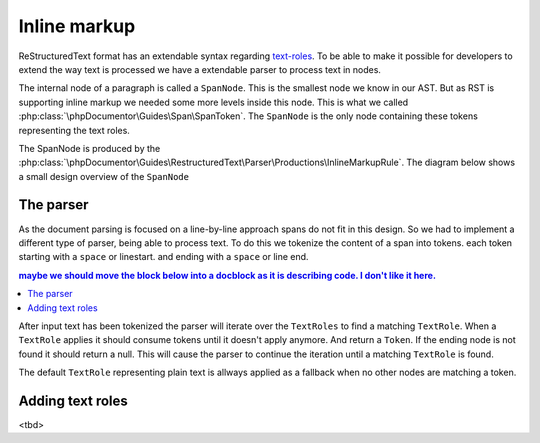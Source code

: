 #############
Inline markup
#############

ReStructuredText format has an extendable syntax regarding `text-roles`_. To be able to make it possible for
developers to extend the way text is processed we have a extendable parser to process text in nodes.

The internal node of a paragraph is called a ``SpanNode``. This is the smallest node we know in our AST. But as RST is
supporting inline markup we needed some more levels inside this node. This is what we called :php:class:`\phpDocumentor\Guides\Span\SpanToken`.
The ``SpanNode`` is the only node containing these tokens representing the text roles.

The SpanNode is produced by the :php:class:`\phpDocumentor\Guides\RestructuredText\Parser\Productions\InlineMarkupRule`.
The diagram below shows a small design overview of the ``SpanNode``

.. uml::

    class SpanNode
    class SpanToken

    class LiteralToken
    class CrossReferenceToken
    class EmphasisToken

    EmphasisToken -up-|> SpanToken
    CrossReferenceToken -up-|> SpanToken
    LiteralToken -up-|> SpanToken

    SpanNode --* SpanToken

**********
The parser
**********

As the document parsing is focused on a line-by-line approach spans do not fit in this design. So we had to implement
a different type of parser, being able to process text. To do this we tokenize the content of a span into tokens.
each token starting with a ``space`` or linestart. and ending with a ``space`` or line end.

.. contents:: maybe we should move the block below into a docblock as it is describing code. I don't like it here.

After input text has been tokenized the parser will iterate over the ``TextRoles`` to find a matching ``TextRole``.
When a ``TextRole`` applies it should consume tokens until it doesn't apply anymore. And return a ``Token``. If the ending
node is not found it should return a null. This will cause the parser to continue the iteration until a matching ``TextRole``
is found.

The default ``TextRole`` representing plain text is allways applied as a fallback when no other nodes are matching a token.


*****************
Adding text roles
*****************

<tbd>

.. _text-roles: https://docutils.sourceforge.io/docs/ref/rst/roles.html
